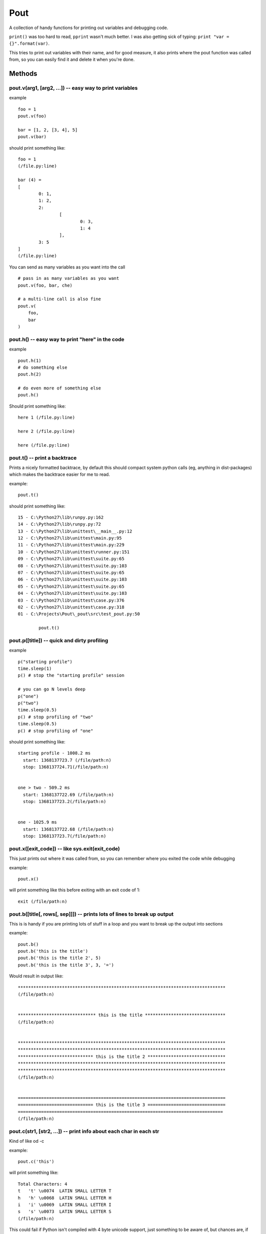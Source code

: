 Pout
====

A collection of handy functions for printing out variables and debugging
code.

``print()`` was too hard to read, ``pprint`` wasn't much better. I was
also getting sick of typing: ``print "var = {}".format(var)``.

This tries to print out variables with their name, and for good measure,
it also prints where the pout function was called from, so you can
easily find it and delete it when you're done.

Methods
-------

pout.v(arg1, [arg2, ...]) -- easy way to print variables
~~~~~~~~~~~~~~~~~~~~~~~~~~~~~~~~~~~~~~~~~~~~~~~~~~~~~~~~

example

::

    foo = 1
    pout.v(foo)

    bar = [1, 2, [3, 4], 5]
    pout.v(bar)

should print something like:

::

    foo = 1
    (/file.py:line)

    bar (4) =
    [
            0: 1,
            1: 2,
            2:
                    [
                            0: 3,
                            1: 4
                    ],
            3: 5
    ]
    (/file.py:line)

You can send as many variables as you want into the call

::

    # pass in as many variables as you want
    pout.v(foo, bar, che)

    # a multi-line call is also fine
    pout.v(
        foo,
        bar
    )

pout.h() -- easy way to print "here" in the code
~~~~~~~~~~~~~~~~~~~~~~~~~~~~~~~~~~~~~~~~~~~~~~~~

example

::

    pout.h(1)
    # do something else
    pout.h(2)

    # do even more of something else
    pout.h()

Should print something like:

::

    here 1 (/file.py:line)

    here 2 (/file.py:line)

    here (/file.py:line)

pout.t() -- print a backtrace
~~~~~~~~~~~~~~~~~~~~~~~~~~~~~

Prints a nicely formatted backtrace, by default this should compact
system python calls (eg, anything in dist-packages) which makes the
backtrace easier for me to read.

example:

::

    pout.t()

should print something like:

::

    15 - C:\Python27\lib\runpy.py:162
    14 - C:\Python27\lib\runpy.py:72
    13 - C:\Python27\lib\unittest\__main__.py:12
    12 - C:\Python27\lib\unittest\main.py:95
    11 - C:\Python27\lib\unittest\main.py:229
    10 - C:\Python27\lib\unittest\runner.py:151
    09 - C:\Python27\lib\unittest\suite.py:65
    08 - C:\Python27\lib\unittest\suite.py:103
    07 - C:\Python27\lib\unittest\suite.py:65
    06 - C:\Python27\lib\unittest\suite.py:103
    05 - C:\Python27\lib\unittest\suite.py:65
    04 - C:\Python27\lib\unittest\suite.py:103
    03 - C:\Python27\lib\unittest\case.py:376
    02 - C:\Python27\lib\unittest\case.py:318
    01 - C:\Projects\Pout\_pout\src\test_pout.py:50

            pout.t()

pout.p([title]) -- quick and dirty profiling
~~~~~~~~~~~~~~~~~~~~~~~~~~~~~~~~~~~~~~~~~~~~

example

::

    p("starting profile")
    time.sleep(1)
    p() # stop the "starting profile" session

    # you can go N levels deep
    p("one")
    p("two")
    time.sleep(0.5)
    p() # stop profiling of "two"
    time.sleep(0.5)
    p() # stop profiling of "one"

should print something like:

::

    starting profile - 1008.2 ms
      start: 1368137723.7 (/file/path:n)
      stop: 1368137724.71(/file/path:n)


    one > two - 509.2 ms
      start: 1368137722.69 (/file/path:n)
      stop: 1368137723.2(/file/path:n)


    one - 1025.9 ms
      start: 1368137722.68 (/file/path:n)
      stop: 1368137723.7(/file/path:n)

pout.x([exit\_code]) -- like sys.exit(exit\_code)
~~~~~~~~~~~~~~~~~~~~~~~~~~~~~~~~~~~~~~~~~~~~~~~~~

This just prints out where it was called from, so you can remember where
you exited the code while debugging

example:

::

    pout.x()

will print something like this before exiting with an exit code of 1:

::

    exit (/file/path:n)

pout.b([title[, rows[, sep]]]) -- prints lots of lines to break up output
~~~~~~~~~~~~~~~~~~~~~~~~~~~~~~~~~~~~~~~~~~~~~~~~~~~~~~~~~~~~~~~~~~~~~~~~~

This is is handy if you are printing lots of stuff in a loop and you
want to break up the output into sections

example:

::

    pout.b()
    pout.b('this is the title')
    pout.b('this is the title 2', 5)
    pout.b('this is the title 3', 3, '=')

Would result in output like:

::

    ********************************************************************************
    (/file/path:n)


    ****************************** this is the title *******************************
    (/file/path:n)


    ********************************************************************************
    ********************************************************************************
    ***************************** this is the title 2 ******************************
    ********************************************************************************
    ********************************************************************************
    (/file/path:n)


    ================================================================================
    ============================= this is the title 3 ==============================
    ===============================================================================
    (/file/path:n)

pout.c(str1, [str2, ...]) -- print info about each char in each str
~~~~~~~~~~~~~~~~~~~~~~~~~~~~~~~~~~~~~~~~~~~~~~~~~~~~~~~~~~~~~~~~~~~

Kind of like od -c

example:

::

    pout.c('this')

will print something like:

::

    Total Characters: 4
    t   't' \u0074  LATIN SMALL LETTER T
    h   'h' \u0068  LATIN SMALL LETTER H
    i   'i' \u0069  LATIN SMALL LETTER I
    s   's' \u0073  LATIN SMALL LETTER S
    (/file/path:n)

This could fail if Python isn't compiled with 4 byte unicode support,
just something to be aware of, but chances are, if you don't have 4 byte
unicode supported Python, you're not doing much with 4 byte unicode.

Install
-------

Use PIP

::

    pip install pout

Generally, the pypi version and the github version shouldn't be that out
of sync, but just in case, you can install from github also:

::

    pip install git+https://github.com/Jaymon/pout#egg=pout

Make Pout easier to use
-----------------------

Add pout to a configuration file for you app
~~~~~~~~~~~~~~~~~~~~~~~~~~~~~~~~~~~~~~~~~~~~

If, like me, you hate having to constantly do ``import pout`` at the top
of every module you want to use ``pout`` in, you can put this snippet of
code in your dev environment so you no longer have to import pout:

::

    # handy for dev environment, make pout available to all modules without an import
    import __builtin__
    try:
      import pout
      __builtin__.pout = pout
    except ImportError:
      pass
      

`Read
more <http://stackoverflow.com/questions/142545/python-how-to-make-a-cross-module-variable>`__
on what the above snippet does.

Add pout to usercustomize.py
~~~~~~~~~~~~~~~~~~~~~~~~~~~~

run this in terminal:

::

    $ python -c "import site; site._script()"

if at the end you see something like this:

::

    USER_BASE: '/home/USERNAME/.local' (exists)
    USER_SITE: '/home/USERNAME/.local/lib/python2.7/site-packages' (exists)
    ENABLE_USER_SITE: True

that means you can add a usercustomize.py module:

::

    $ mkdir -p ~/.local/lib/python2.7/site-packages
    $ touch ~/.local/lib/python2.7/site-packages/usercustomize.py

that will be included every time python is ran and so you can put this
code in:

::

    import __builtin__
    try:
      import pout
      __builtin__.pout = pout
    except ImportError:
      pass

Add pout to sitecustomize.py
~~~~~~~~~~~~~~~~~~~~~~~~~~~~

run this in terminal:

::

    $ python -c "import site; print site.getsitepackages()[0]

That should print out a good place to add a ``sitecustomize.py`` file.
Create that file and include the pout import code in it.

Add pout to site.py
~~~~~~~~~~~~~~~~~~~

If even having to import pout once is too much work, you can actually
edit Python's ``site.py`` file. If you do this, you should most
definitely only ever do it on your dev box in your dev environment, I
would **NOT** do something like this on a production server:

1 - Find the ``site.py`` file for your python installation

You can find where your python installation lives through the Python
shell:

::

    $ python
    >>> import sys
    >>> sys.prefix
    '/path/to/python/install'

2 - Go to that directory's ``lib/pythonX.Y`` directory

So, if you were using Python 2.7, you would go to
``/path/to/python/install/lib/python2.7``

3 - edit the ``site.py`` file

add this to somewhere near the end of the ``site.py`` file

::

    try:
      import pout
      __builtin__.pout = pout
    except ImportError:
      pass

4 - Now any python code will be able to use ``pout`` without you having
to explicitely import it.

`Read more <http://docs.python.org/2/library/site.html>`__, also
`here <http://stackoverflow.com/a/8255752>`__
